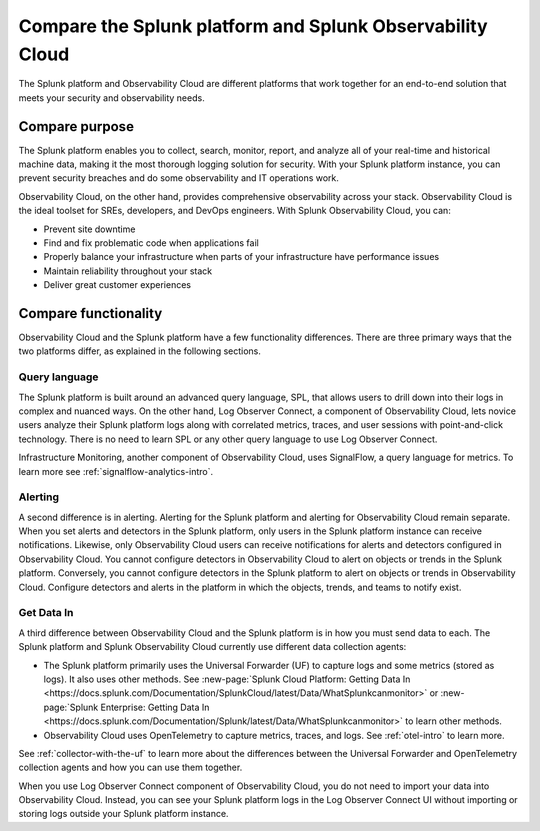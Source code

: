 .. _compare-compare:

******************************************************************************************
Compare the Splunk platform and Splunk Observability Cloud 
******************************************************************************************

.. meta::
   :description: This page explains the purpose and functionality differences between the Splunk platform and Splunk Observability Cloud.

The Splunk platform and Observability Cloud are different platforms that work together for an end-to-end solution that meets your security and observability needs. 

Compare purpose
==========================================================================================
The Splunk platform enables you to collect, search, monitor, report, and analyze all of your real-time and historical machine data, making it the most thorough logging solution for security. With your Splunk platform instance, you can prevent security breaches and do some observability and IT operations work. 

Observability Cloud, on the other hand, provides comprehensive observability across your stack. Observability Cloud is the ideal toolset for SREs, developers, and DevOps engineers. With Splunk Observability Cloud, you can:

- Prevent site downtime

- Find and fix problematic code when applications fail

- Properly balance your infrastructure when parts of your infrastructure have performance issues

- Maintain reliability throughout your stack

- Deliver great customer experiences


.. _core-o11y-differences:

Compare functionality
==========================================================================================
Observability Cloud and the Splunk platform have a few functionality differences. There are three primary ways that the two platforms differ, as explained in the following sections.

Query language
------------------------------------------------------------------------------------------
The Splunk platform is built around an advanced query language, SPL, that allows users to drill down into their logs in complex and nuanced ways. On the other hand, Log Observer Connect, a component of Observability Cloud, lets novice users analyze their Splunk platform logs along with correlated metrics, traces, and user sessions with point-and-click technology. There is no need to learn SPL or any other query language to use Log Observer Connect.

Infrastructure Monitoring, another component of Observability Cloud, uses SignalFlow, a query language for metrics. To learn more see :ref:`signalflow-analytics-intro`.

Alerting
------------------------------------------------------------------------------------------
A second difference is in alerting. Alerting for the Splunk platform and alerting for Observability Cloud remain separate. When you set alerts and detectors in the Splunk platform, only users in the Splunk platform instance can receive notifications. Likewise, only Observability Cloud users can receive notifications for alerts and detectors configured in Observability Cloud. You cannot configure detectors in Observability Cloud to alert on objects or trends in the Splunk platform. Conversely, you cannot configure detectors in the Splunk platform to alert on objects or trends in Observability Cloud. Configure detectors and alerts in the platform in which the objects, trends, and teams to notify exist.

Get Data In
------------------------------------------------------------------------------------------
A third difference between Observability Cloud and the Splunk platform is in how you must send data to each. The Splunk platform and Splunk Observability Cloud currently use different data collection agents:

- The Splunk platform primarily uses the Universal Forwarder (UF) to capture logs and some metrics (stored as logs). It also uses other methods. See :new-page:`Splunk Cloud Platform: Getting Data In <https://docs.splunk.com/Documentation/SplunkCloud/latest/Data/WhatSplunkcanmonitor>` or :new-page:`Splunk Enterprise: Getting Data In <https://docs.splunk.com/Documentation/Splunk/latest/Data/WhatSplunkcanmonitor>` to learn other methods.

- Observability Cloud uses OpenTelemetry to capture metrics, traces, and logs. See :ref:`otel-intro` to learn more.

See :ref:`collector-with-the-uf` to learn more about the differences between the Universal Forwarder and OpenTelemetry collection agents and how you can use them together. 

When you use Log Observer Connect component of Observability Cloud, you do not need to import your data into Observability Cloud. Instead, you can see your Splunk platform logs in the Log Observer Connect UI without importing or storing logs outside your Splunk platform instance.